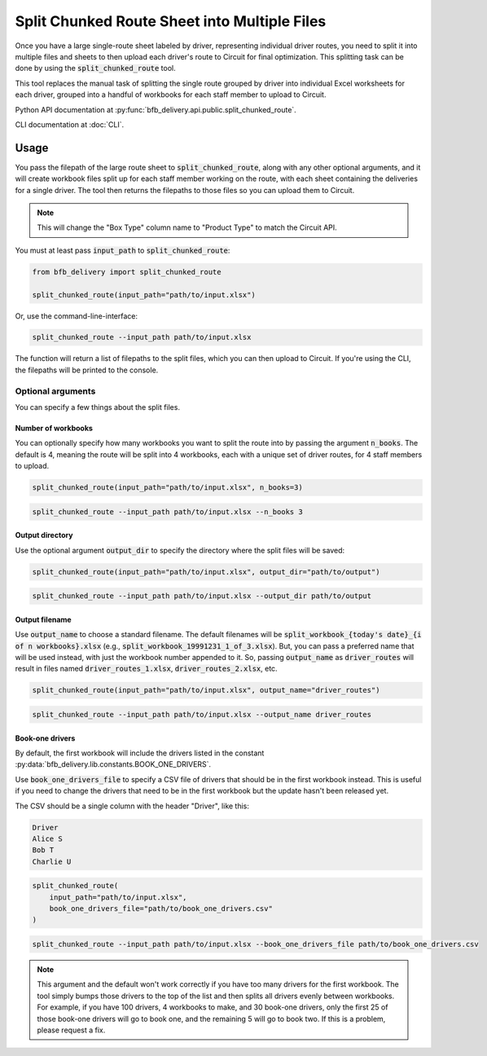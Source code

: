 =============================================
Split Chunked Route Sheet into Multiple Files
=============================================

Once you have a large single-route sheet labeled by driver, representing individual driver routes, you need to split it into multiple files and sheets to then upload each driver's route to Circuit for final optimization. This splitting task can be done by using the :code:`split_chunked_route` tool.

This tool replaces the manual task of splitting the single route grouped by driver into individual Excel worksheets for each driver, grouped into a handful of workbooks for each staff member to upload to Circuit.

Python API documentation at :py:func:`bfb_delivery.api.public.split_chunked_route`.

CLI documentation at :doc:`CLI`.

Usage
-----

You pass the filepath of the large route sheet to :code:`split_chunked_route`, along with any other optional arguments, and it will create workbook files split up for each staff member working on the route, with each sheet containing the deliveries for a single driver. The tool then returns the filepaths to those files so you can upload them to Circuit.

.. note::

    This will change the "Box Type" column name to "Product Type" to match the Circuit API.

You must at least pass :code:`input_path` to :code:`split_chunked_route`:

.. code:: python

    from bfb_delivery import split_chunked_route

    split_chunked_route(input_path="path/to/input.xlsx")

Or, use the command-line-interface:

.. code:: bash

    split_chunked_route --input_path path/to/input.xlsx

The function will return a list of filepaths to the split files, which you can then upload to Circuit. If you're using the CLI, the filepaths will be printed to the console.

Optional arguments
^^^^^^^^^^^^^^^^^^

You can specify a few things about the split files.

Number of workbooks
~~~~~~~~~~~~~~~~~~~

You can optionally specify how many workbooks you want to split the route into by passing the argument :code:`n_books`. The default is 4, meaning the route will be split into 4 workbooks, each with a unique set of driver routes, for 4 staff members to upload.

.. code:: python

    split_chunked_route(input_path="path/to/input.xlsx", n_books=3)

.. code:: bash

    split_chunked_route --input_path path/to/input.xlsx --n_books 3

Output directory
~~~~~~~~~~~~~~~~

Use the optional argument :code:`output_dir` to specify the directory where the split files will be saved:

.. code:: python

    split_chunked_route(input_path="path/to/input.xlsx", output_dir="path/to/output")

.. code:: bash

    split_chunked_route --input_path path/to/input.xlsx --output_dir path/to/output

Output filename
~~~~~~~~~~~~~~~

Use :code:`output_name` to choose a standard filename. The default filenames will be :code:`split_workbook_{today's date}_{i of n workbooks}.xlsx` (e.g., :code:`split_workbook_19991231_1_of_3.xlsx`). But, you can pass a preferred name that will be used instead, with just the workbook number appended to it. So, passing :code:`output_name` as :code:`driver_routes` will result in files named :code:`driver_routes_1.xlsx`, :code:`driver_routes_2.xlsx`, etc.

.. code:: python

    split_chunked_route(input_path="path/to/input.xlsx", output_name="driver_routes")

.. code:: bash

    split_chunked_route --input_path path/to/input.xlsx --output_name driver_routes


Book-one drivers
~~~~~~~~~~~~~~~~

By default, the first workbook will include the drivers listed in the constant :py:data:`bfb_delivery.lib.constants.BOOK_ONE_DRIVERS`.

Use :code:`book_one_drivers_file` to specify a CSV file of drivers that should be in the first workbook instead. This is useful if you need to change the drivers that need to be in the first workbook but the update hasn't been released yet.

The CSV should be a single column with the header "Driver", like this:

.. code:: csv

    Driver
    Alice S
    Bob T
    Charlie U

.. code:: python

    split_chunked_route(
        input_path="path/to/input.xlsx",
        book_one_drivers_file="path/to/book_one_drivers.csv"
    )

.. code:: bash

    split_chunked_route --input_path path/to/input.xlsx --book_one_drivers_file path/to/book_one_drivers.csv

.. note::

    This argument and the default won't work correctly if you have too many drivers for the first workbook. The tool simply bumps those drivers to the top of the list and then splits all drivers evenly between workbooks. For example, if you have 100 drivers, 4 workbooks to make, and 30 book-one drivers, only the first 25 of those book-one drivers will go to book one, and the remaining 5 will go to book two. If this is a problem, please request a fix.